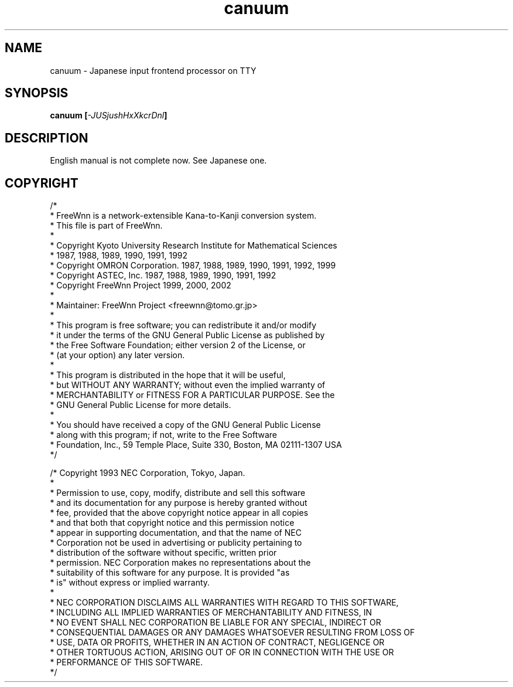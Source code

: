 .\" $Id: canuum.man,v 1.1.2.1 2003/01/11 17:53:57 aida_s Exp $
.nr X 0
.if \nX=0 .ds X} canuum 1 "Japanese input utility" "\&"
.TH \*(X}
.SH "NAME"
canuum \- Japanese input frontend processor on TTY
.SH "SYNOPSIS"
.B "canuum [\fI\-JUSjushHxXkcrDnl\fP]"
.SH "DESCRIPTION"
.PP
English manual is not complete now. See Japanese one.

.SH "COPYRIGHT"
.ft CW
.nf
/*
 * FreeWnn is a network-extensible Kana-to-Kanji conversion system.
 * This file is part of FreeWnn.
 * 
 * Copyright Kyoto University Research Institute for Mathematical Sciences
 *                 1987, 1988, 1989, 1990, 1991, 1992
 * Copyright OMRON Corporation. 1987, 1988, 1989, 1990, 1991, 1992, 1999
 * Copyright ASTEC, Inc. 1987, 1988, 1989, 1990, 1991, 1992
 * Copyright FreeWnn Project 1999, 2000, 2002
 *
 * Maintainer:  FreeWnn Project   <freewnn@tomo.gr.jp>
 *
 * This program is free software; you can redistribute it and/or modify
 * it under the terms of the GNU General Public License as published by
 * the Free Software Foundation; either version 2 of the License, or
 * (at your option) any later version.
 *
 * This program is distributed in the hope that it will be useful,
 * but WITHOUT ANY WARRANTY; without even the implied warranty of
 * MERCHANTABILITY or FITNESS FOR A PARTICULAR PURPOSE.  See the
 * GNU General Public License for more details.
 *
 * You should have received a copy of the GNU General Public License
 * along with this program; if not, write to the Free Software
 * Foundation, Inc., 59 Temple Place, Suite 330, Boston, MA  02111-1307  USA
 */

/* Copyright 1993 NEC Corporation, Tokyo, Japan.
 *
 * Permission to use, copy, modify, distribute and sell this software
 * and its documentation for any purpose is hereby granted without
 * fee, provided that the above copyright notice appear in all copies
 * and that both that copyright notice and this permission notice
 * appear in supporting documentation, and that the name of NEC
 * Corporation not be used in advertising or publicity pertaining to
 * distribution of the software without specific, written prior
 * permission.  NEC Corporation makes no representations about the
 * suitability of this software for any purpose.  It is provided "as
 * is" without express or implied warranty.
 *
 * NEC CORPORATION DISCLAIMS ALL WARRANTIES WITH REGARD TO THIS SOFTWARE,
 * INCLUDING ALL IMPLIED WARRANTIES OF MERCHANTABILITY AND FITNESS, IN 
 * NO EVENT SHALL NEC CORPORATION BE LIABLE FOR ANY SPECIAL, INDIRECT OR
 * CONSEQUENTIAL DAMAGES OR ANY DAMAGES WHATSOEVER RESULTING FROM LOSS OF 
 * USE, DATA OR PROFITS, WHETHER IN AN ACTION OF CONTRACT, NEGLIGENCE OR 
 * OTHER TORTUOUS ACTION, ARISING OUT OF OR IN CONNECTION WITH THE USE OR 
 * PERFORMANCE OF THIS SOFTWARE. 
 */
.fi
